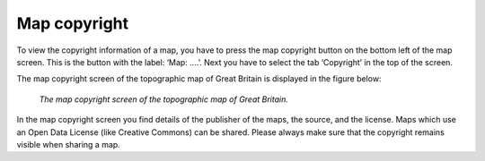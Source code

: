 .. _ss-map-copyright:

Map copyright
=============
To view the copyright information of a map, you have to press the map copyright button on the bottom left of the map screen. 
This is the button with the label: ‘Map: ....’. Next you have to select the tab ‘Copyright’ in the top of the screen.

The map copyright screen of the topographic map of Great Britain is displayed in the figure below:

.. figure:: ../_static/map-copyright.png  
   :height: 568px
   :width: 320px
   :alt: Copyright map Topo GPS

   *The map copyright screen of the topographic map of Great Britain.*

In the map copyright screen you find details of the publisher of the maps, the source, and the license.
Maps which use an Open Data License (like Creative Commons) can be shared. 
Please always make sure that the copyright remains visible when sharing a map.
